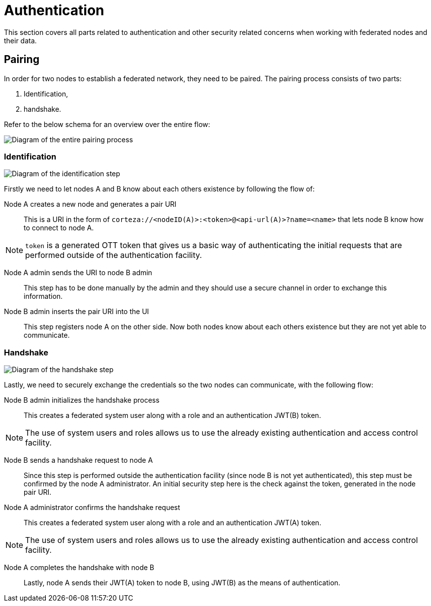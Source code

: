 = Authentication

This section covers all parts related to authentication and other security related concerns when working with federated nodes and their data.

== Pairing

In order for two nodes to establish a federated network, they need to be paired.
The pairing process consists of two parts:

. Identification,
. handshake.

Refer to the below schema for an overview over the entire flow:

image:rfc/federation/federation_pair.png[Diagram of the entire pairing process]

=== Identification

image:rfc/federation/federation_pair_identification.png[Diagram of the identification step]

Firstly we need to let nodes A and B know about each others existence by following the flow of:

Node A creates a new node and generates a pair URI::
    This is a URI in the form of `corteza://<nodeID(A)>:<token>@<api-url(A)>?name=<name>` that lets node B know how to connect to node A.

[NOTE]
====
`token` is a generated OTT token that gives us a basic way of authenticating the initial requests that are performed outside of the authentication facility.
====

Node A admin sends the URI to node B admin::
    This step has to be done manually by the admin and they should use a secure channel in order to exchange this information.

Node B admin inserts the pair URI into the UI::
    This step registers node A on the other side.
    Now both nodes know about each others existence but they are not yet able to communicate.

=== Handshake

image:rfc/federation/federation_pair_handshake.png[Diagram of the handshake step]

Lastly, we need to securely exchange the credentials so the two nodes can communicate, with the following flow:

Node B admin initializes the handshake process::
    This creates a federated system user along with a role and an authentication JWT(B) token.

[NOTE]
====
The use of system users and roles allows us to use the already existing authentication and access control facility.
====

Node B sends a handshake request to node A::
    Since this step is performed outside the authentication facility (since node B is not yet authenticated), this step must be confirmed by the node A administrator.
    An initial security step here is the check against the token, generated in the node pair URI.

Node A administrator confirms the handshake request::
    This creates a federated system user along with a role and an authentication JWT(A) token.

[NOTE]
====
The use of system users and roles allows us to use the already existing authentication and access control facility.
====

Node A completes the handshake with node B::
    Lastly, node A sends their JWT(A) token to node B, using JWT(B) as the means of authentication.
